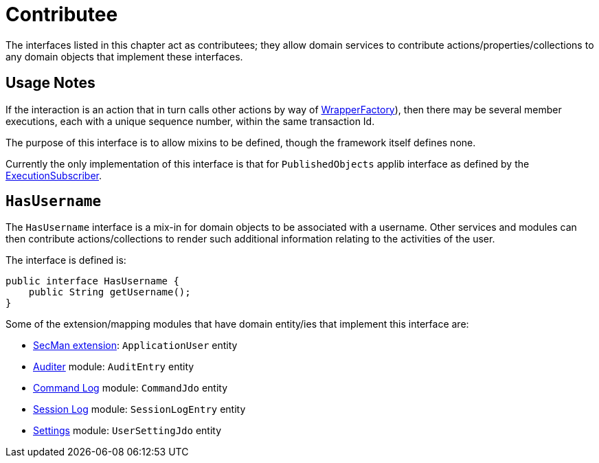 = Contributee

:Notice: Licensed to the Apache Software Foundation (ASF) under one or more contributor license agreements. See the NOTICE file distributed with this work for additional information regarding copyright ownership. The ASF licenses this file to you under the Apache License, Version 2.0 (the "License"); you may not use this file except in compliance with the License. You may obtain a copy of the License at. http://www.apache.org/licenses/LICENSE-2.0 . Unless required by applicable law or agreed to in writing, software distributed under the License is distributed on an "AS IS" BASIS, WITHOUT WARRANTIES OR  CONDITIONS OF ANY KIND, either express or implied. See the License for the specific language governing permissions and limitations under the License.
:page-partial:


The interfaces listed in this chapter act as contributees; they allow domain services to contribute actions/properties/collections to any domain objects that implement these interfaces.



== Usage Notes

If the interaction is an action that in turn calls other actions by way of xref:refguide:applib:index/services/wrapper/WrapperFactory.adoc[WrapperFactory]), then there may be several member executions, each with a unique sequence number, within the same transaction Id.

The purpose of this interface is to allow mixins to be defined, though the framework itself defines none.

Currently the only implementation of this interface is that for `PublishedObjects` applib interface as defined by the xref:refguide:applib:index/services/publishing/spi/ExecutionSubscriber.adoc[ExecutionSubscriber].


[[HasUserName]]
== `HasUsername`

The `HasUsername` interface is a mix-in for domain objects to be associated with a username.
Other services and modules can then contribute actions/collections to render such additional information relating to the activities of the user.

The interface is defined is:

[source,java]
----
public interface HasUsername {
    public String getUsername();
}
----

Some of the extension/mapping modules that have domain entity/ies that implement this interface are:

* xref:security:ROOT:about.adoc[SecMan extension]: `ApplicationUser` entity
* xref:security:audit-trail:about.adoc[Auditer] module: `AuditEntry` entity
* xref:userguide:command-log:about.adoc[Command Log] module: `CommandJdo` entity
* xref:security:session-log:about.adoc[Session Log] module: `SessionLogEntry` entity
* xref:subdomains:settings:about.adoc[Settings] module: `UserSettingJdo` entity

